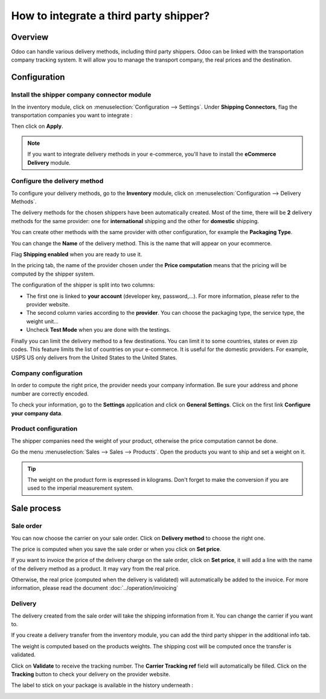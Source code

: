 =======================================
How to integrate a third party shipper?
=======================================

Overview
========

Odoo can handle various delivery methods, including third party
shippers. Odoo can be linked with the transportation company tracking
system. It will allow you to manage the transport company, the real
prices and the destination.

Configuration
=============

Install the shipper company connector module
--------------------------------------------

In the inventory module, click on :menuselection:`Configuration --> Settings`. 
Under **Shipping Connectors**, flag the transportation companies you want to
integrate :

.. image:: third_party_shipper/third_party_shipper06.png
   :align: center

Then click on **Apply**.

.. note::
    If you want to integrate delivery methods in your e-commerce, 
    you'll have to install the **eCommerce Delivery** module.

Configure the delivery method
-----------------------------

To configure your delivery methods, go to the **Inventory** module, click on
:menuselection:`Configuration --> Delivery Methods`.

The delivery methods for the chosen shippers have been automatically
created. Most of the time, there will be **2** delivery methods for the same
provider: one for **international** shipping and the other for **domestic**
shipping.

You can create other methods with the same provider with other
configuration, for example the **Packaging Type**.

You can change the **Name** of the delivery method. This is the name that
will appear on your ecommerce.

Flag **Shipping enabled** when you are ready to use it.

.. image:: third_party_shipper/third_party_shipper02.png
   :align: center

In the pricing tab, the name of the provider chosen under the **Price computation**
means that the pricing will be computed by the shipper system.

The configuration of the shipper is split into two columns:

-  The first one is linked to **your account** (developer key, password,...).
   For more information, please refer to the provider website.

-  The second column varies according to the **provider**. You can choose
   the packaging type, the service type, the weight unit...

-  Uncheck **Test Mode** when you are done with the testings.

Finally you can limit the delivery method to a few destinations. You can
limit it to some countries, states or even zip codes. This feature
limits the list of countries on your e-commerce. It is useful for the
domestic providers. For example, USPS US only delivers from the United
States to the United States.

.. image:: third_party_shipper/third_party_shipper07.png
   :align: center

Company configuration
---------------------

In order to compute the right price, the provider needs your company
information. Be sure your address and phone number are correctly
encoded.

.. image:: third_party_shipper/third_party_shipper03.png
   :align: center

To check your information, go to the **Settings** application and click on
**General Settings**. Click on the first link **Configure your company data**.

Product configuration
---------------------

The shipper companies need the weight of your product, otherwise the
price computation cannot be done.

Go the menu :menuselection:`Sales --> Sales --> Products`. Open the products you
want to ship and set a weight on it.

.. image:: third_party_shipper/third_party_shipper09.png
   :align: center

.. tip::
    The weight on the product form is expressed in kilograms.
    Don't forget to make the conversion if you are used to the imperial
    measurement system.

Sale process
============

Sale order
----------

.. image:: third_party_shipper/third_party_shipper05.png
   :align: center

You can now choose the carrier on your sale order. Click on **Delivery
method** to choose the right one.

The price is computed when you save the sale order or when you click on
**Set price**.

If you want to invoice the price of the delivery charge on the sale
order, click on **Set price**, it will add a line with the name of the
delivery method as a product. It may vary from the real price.

Otherwise, the real price (computed when the delivery is validated) will
automatically be added to the invoice. For more information, please read
the document :doc:`../operation/invoicing`

Delivery
--------

The delivery created from the sale order will take the shipping
information from it. You can change the carrier if you want to.

If you create a delivery transfer from the inventory module, you can add
the third party shipper in the additional info tab.

.. image:: third_party_shipper/third_party_shipper01.png
   :align: center

The weight is computed based on the products weights. The shipping cost
will be computed once the transfer is validated.

Click on **Validate** to receive the tracking number. The **Carrier Tracking
ref** field will automatically be filled. Click on the **Tracking** button
to check your delivery on the provider website.

.. image:: third_party_shipper/third_party_shipper08.png
   :align: center

The label to stick on your package is available in the history
underneath :

.. image:: third_party_shipper/third_party_shipper04.png
   :align: center

.. seealso::
    * :doc:`../operation/invoicing`
    * :doc:`../operation/labels`
